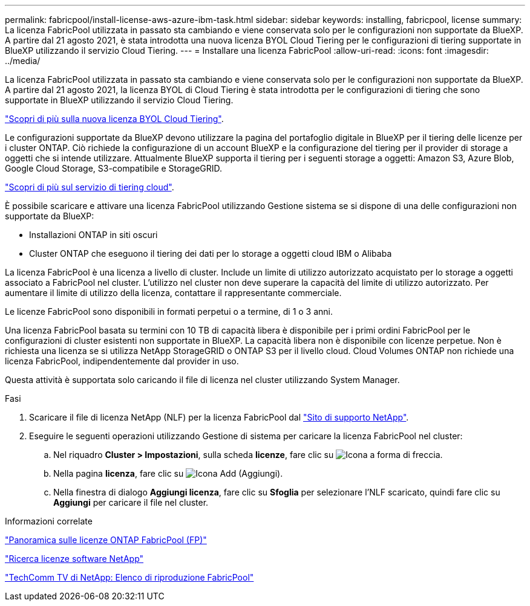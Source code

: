 ---
permalink: fabricpool/install-license-aws-azure-ibm-task.html 
sidebar: sidebar 
keywords: installing, fabricpool, license 
summary: La licenza FabricPool utilizzata in passato sta cambiando e viene conservata solo per le configurazioni non supportate da BlueXP. A partire dal 21 agosto 2021, è stata introdotta una nuova licenza BYOL Cloud Tiering per le configurazioni di tiering supportate in BlueXP utilizzando il servizio Cloud Tiering. 
---
= Installare una licenza FabricPool
:allow-uri-read: 
:icons: font
:imagesdir: ../media/


[role="lead"]
La licenza FabricPool utilizzata in passato sta cambiando e viene conservata solo per le configurazioni non supportate da BlueXP. A partire dal 21 agosto 2021, la licenza BYOL di Cloud Tiering è stata introdotta per le configurazioni di tiering che sono supportate in BlueXP utilizzando il servizio Cloud Tiering.

link:https://docs.netapp.com/us-en/occm/task_licensing_cloud_tiering.html#new-cloud-tiering-byol-licensing-starting-august-21-2021["Scopri di più sulla nuova licenza BYOL Cloud Tiering"^].

Le configurazioni supportate da BlueXP devono utilizzare la pagina del portafoglio digitale in BlueXP per il tiering delle licenze per i cluster ONTAP. Ciò richiede la configurazione di un account BlueXP e la configurazione del tiering per il provider di storage a oggetti che si intende utilizzare. Attualmente BlueXP supporta il tiering per i seguenti storage a oggetti: Amazon S3, Azure Blob, Google Cloud Storage, S3-compatibile e StorageGRID.

link:https://docs.netapp.com/us-en/occm/concept_cloud_tiering.html#features["Scopri di più sul servizio di tiering cloud"^].

È possibile scaricare e attivare una licenza FabricPool utilizzando Gestione sistema se si dispone di una delle configurazioni non supportate da BlueXP:

* Installazioni ONTAP in siti oscuri
* Cluster ONTAP che eseguono il tiering dei dati per lo storage a oggetti cloud IBM o Alibaba


La licenza FabricPool è una licenza a livello di cluster. Include un limite di utilizzo autorizzato acquistato per lo storage a oggetti associato a FabricPool nel cluster. L'utilizzo nel cluster non deve superare la capacità del limite di utilizzo autorizzato. Per aumentare il limite di utilizzo della licenza, contattare il rappresentante commerciale.

Le licenze FabricPool sono disponibili in formati perpetui o a termine, di 1 o 3 anni.

Una licenza FabricPool basata su termini con 10 TB di capacità libera è disponibile per i primi ordini FabricPool per le configurazioni di cluster esistenti non supportate in BlueXP. La capacità libera non è disponibile con licenze perpetue. Non è richiesta una licenza se si utilizza NetApp StorageGRID o ONTAP S3 per il livello cloud. Cloud Volumes ONTAP non richiede una licenza FabricPool, indipendentemente dal provider in uso.

Questa attività è supportata solo caricando il file di licenza nel cluster utilizzando System Manager.

.Fasi
. Scaricare il file di licenza NetApp (NLF) per la licenza FabricPool dal link:https://mysupport.netapp.com/site/global/dashboard["Sito di supporto NetApp"^].
. Eseguire le seguenti operazioni utilizzando Gestione di sistema per caricare la licenza FabricPool nel cluster:
+
.. Nel riquadro *Cluster > Impostazioni*, sulla scheda *licenze*, fare clic su image:icon_arrow.gif["Icona a forma di freccia"].
.. Nella pagina *licenza*, fare clic su image:icon_add.gif["Icona Add (Aggiungi)"].
.. Nella finestra di dialogo *Aggiungi licenza*, fare clic su *Sfoglia* per selezionare l'NLF scaricato, quindi fare clic su *Aggiungi* per caricare il file nel cluster.




.Informazioni correlate
https://kb.netapp.com/Advice_and_Troubleshooting/Data_Storage_Software/ONTAP_OS/ONTAP_FabricPool_(FP)_Licensing_Overview["Panoramica sulle licenze ONTAP FabricPool (FP)"^]

http://mysupport.netapp.com/licenses["Ricerca licenze software NetApp"^]

https://www.youtube.com/playlist?list=PLdXI3bZJEw7mcD3RnEcdqZckqKkttoUpS["TechComm TV di NetApp: Elenco di riproduzione FabricPool"^]
